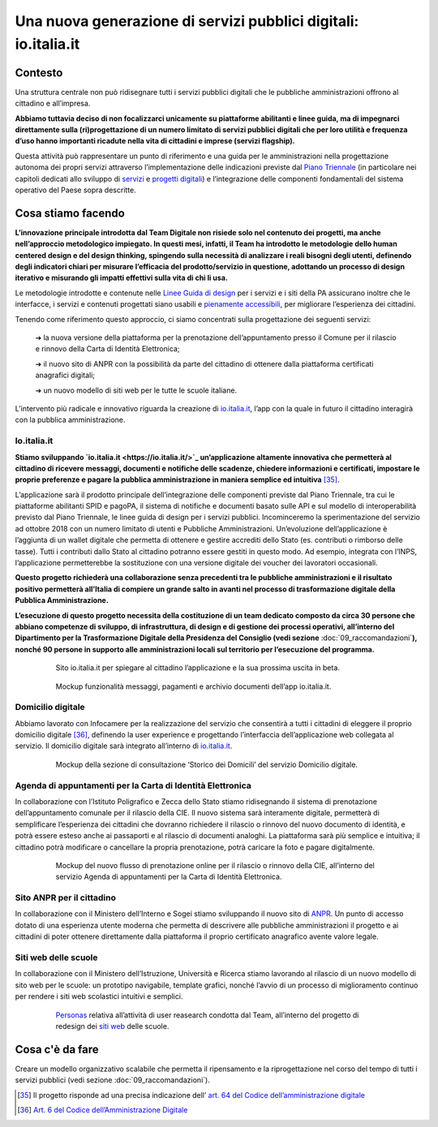 **Una nuova generazione di servizi pubblici digitali: io.italia.it**
====================================================================

**Contesto**
------------

Una struttura centrale non può ridisegnare tutti i servizi pubblici digitali che le pubbliche amministrazioni offrono al cittadino e all’impresa.

**Abbiamo tuttavia deciso di non focalizzarci unicamente su piattaforme abilitanti e linee guida, ma di impegnarci direttamente sulla (ri)progettazione di un numero limitato di servizi pubblici digitali che per loro utilità e frequenza d’uso hanno importanti ricadute nella vita di cittadini e imprese (servizi flagship).**

Questa attività può rappresentare un punto di riferimento e una guida per le amministrazioni nella progettazione autonoma dei propri servizi attraverso l’implementazione delle indicazioni previste dal `Piano Triennale <https://pianotriennale-ict.italia.it/>`_ (in particolare nei capitoli dedicati allo sviluppo di `servizi <https://pianotriennale-ict.italia.it/servizi-digitali/>`_  e `progetti digitali <https://pianotriennale-ict.italia.it/principi-per-lo-sviluppo-di-progetti-digitali/>`_) e l’integrazione delle componenti fondamentali del sistema operativo del Paese sopra descritte.

..

**Cosa stiamo facendo**
-----------------------

**L’innovazione principale introdotta dal Team Digitale non risiede solo nel contenuto dei progetti, ma anche nell’approccio metodologico impiegato. In questi mesi, infatti, il Team ha introdotto le metodologie dello human centered design e del design thinking, spingendo sulla necessità di analizzare i reali bisogni degli utenti, definendo degli indicatori chiari per misurare l’efficacia del prodotto/servizio in questione, adottando un processo di design iterativo e misurando gli impatti effettivi sulla vita di chi li usa.**

Le metodologie introdotte e contenute nelle `Linee Guida di design <https://designers.italia.it/guide/>`_ per i servizi e i siti della PA assicurano inoltre che le interfacce, i servizi e contenuti progettati siano usabili e `pienamente accessibili <https://docs.italia.it/italia/designers-italia/design-linee-guida-docs/it/stabile/doc/service-design/accessibilita.html>`_, per migliorare l’esperienza dei cittadini.

Tenendo come riferimento questo approccio, ci siamo concentrati sulla progettazione dei seguenti servizi:

	➔ la nuova versione della piattaforma per la prenotazione dell’appuntamento presso il Comune per il rilascio e rinnovo della Carta di Identità Elettronica;

	➔ il nuovo sito di ANPR con la possibilità da parte del cittadino di ottenere dalla piattaforma certificati anagrafici digitali;
	
	➔ un nuovo modello di siti web per le tutte le scuole italiane.

L’intervento più radicale e innovativo riguarda la creazione di `io.italia.it <https://io.italia.it/>`_, l’app con la quale in futuro il cittadino interagirà con la pubblica amministrazione.

..

**Io.italia.it**
~~~~~~~~~~~~~~~~~

**Stiamo sviluppando `io.italia.it <https://io.italia.it/>`_  un’applicazione altamente innovativa che permetterà al cittadino di ricevere messaggi, documenti e notifiche delle scadenze, chiedere informazioni e certificati, impostare le proprie preferenze e pagare la pubblica amministrazione in maniera semplice ed intuitiva** [35]_.

L’applicazione sarà il prodotto principale dell’integrazione delle componenti previste dal Piano Triennale, tra cui le piattaforme abilitanti SPID e pagoPA, il sistema di notifiche e documenti basato sulle API e sul modello di interoperabilità previsto dal Piano Triennale, le linee guida di design per i servizi pubblici. Incominceremo la sperimentazione del servizio ad ottobre 2018 con un numero limitato di utenti e Pubbliche Amministrazioni. Un’evoluzione dell’applicazione è l’aggiunta di un wallet digitale che permetta di ottenere e gestire accrediti dello Stato (es. contributi o rimborso delle tasse). Tutti i contributi dallo Stato al cittadino potranno essere gestiti in questo modo. Ad esempio, integrata con l’INPS, l’applicazione permetterebbe la sostituzione con una versione digitale dei voucher dei lavoratori occasionali.

**Questo progetto richiederà una collaborazione senza precedenti tra le pubbliche amministrazioni e il risultato positivo permetterà all’Italia di compiere un grande salto in avanti nel processo di trasformazione digitale della Pubblica Amministrazione.**

**L’esecuzione di questo progetto necessita della costituzione di un team dedicato composto da circa 30 persone che abbiano competenze di sviluppo, di infrastruttura, di design e di gestione dei processi operativi, all’interno del Dipartimento per la Trasformazione Digitale della Presidenza del Consiglio (vedi sezione** :doc:`09_raccomandazioni`\ **), nonché 90 persone in supporto alle amministrazioni locali sul territorio per l’esecuzione del programma.**

..

      .. figure:: _image/sito_ioitalia.png
         :alt: io.italia
               
         Sito io.italia.it per spiegare al cittadino l’applicazione e la sua prossima uscita in beta.
		       
..

      .. figure:: _image/app_ioitalia.png
         :alt: app io.italia
               
         Mockup funzionalità messaggi, pagamenti e archivio documenti dell’app io.italia.it.
      
..

**Domicilio digitale**
~~~~~~~~~~~~~~~~~~~~~~

Abbiamo lavorato con Infocamere per la realizzazione del servizio che consentirà a tutti i cittadini di eleggere il proprio domicilio digitale [36]_, definendo la user experience e progettando l’interfaccia dell’applicazione web collegata al servizio. Il domicilio digitale sarà integrato all’interno di `io.italia.it <https://io.italia.it/>`_. 

..

      .. figure:: _image/domiciliodig.png
         :alt: domicilio digitale
               
         Mockup della sezione di consultazione ‘Storico dei Domicili’ del servizio Domicilio digitale.
      
..

**Agenda di appuntamenti per la Carta di Identità Elettronica**
~~~~~~~~~~~~~~~~~~~~~~~~~~~~~~~~~~~~~~~~~~~~~~~~~~~~~~~~~~~~~~~~~~~~~~~~~~
In collaborazione con l’Istituto Poligrafico e Zecca dello Stato stiamo ridisegnando il sistema di prenotazione dell’appuntamento comunale per il rilascio della CIE. Il nuovo sistema sarà interamente digitale, permetterà di semplificare l’esperienza dei cittadini che dovranno richiedere il rilascio o rinnovo del nuovo documento di identità, e potrà essere esteso anche ai passaporti e al rilascio di documenti analoghi. La piattaforma sarà più semplice e intuitiva; il cittadino potrà modificare o cancellare la propria prenotazione, potrà caricare la foto e pagare digitalmente.

..

      .. figure:: _image/appunt_cie.png
         :alt: appuntamento CIE
               
         Mockup del nuovo flusso di prenotazione online per il rilascio o rinnovo della CIE, all’interno del servizio Agenda di appuntamenti per la Carta di Identità Elettronica.
      
..


**Sito ANPR per il cittadino**
~~~~~~~~~~~~~~~~~~~~~~~~~~~~~~~~~~~~~~~~~~
In collaborazione con il Ministero dell’Interno e Sogei stiamo sviluppando il nuovo sito di `ANPR <https://teamdigitale.governo.it/it/projects/anpr.htm>`_. Un punto di accesso dotato di una esperienza utente moderna che permetta di descrivere alle pubbliche amministrazioni il progetto e ai cittadini di poter ottenere direttamente dalla piattaforma il proprio certificato anagrafico avente valore legale.

..

**Siti web delle scuole**
~~~~~~~~~~~~~~~~~~~~~~~~~~~~~~~~~
In collaborazione con il Ministero dell’Istruzione, Università e Ricerca stiamo lavorando al rilascio di un nuovo modello di sito web per le scuole: un prototipo navigabile, template grafici, nonché l’avvio di un processo di miglioramento continuo per rendere i siti web scolastici intuitivi e semplici.

..

      .. figure:: _image/personas.png
         :alt: personas
               
         `Personas <https://designers.italia.it/kit/personas/>`_ relativa all’attività di user reasearch condotta dal Team, all’interno del progetto di redesign dei `siti web <https://designers.italia.it/progetti/siti-scuole/>`_ delle scuole.
		 
..

**Cosa c'è da fare**
--------------------

Creare un modello organizzativo scalabile che permetta il ripensamento e la riprogettazione nel corso del tempo di tutti i servizi pubblici (vedi sezione :doc:`09_raccomandazioni`).

..

.. [35] Il progetto risponde ad una precisa indicazione dell’ `art. 64 del Codice dell’amministrazione digitale <https://docs.italia.it/italia/piano-triennale-ict/codice-amministrazione-digitale-docs/it/v2017-12-13/_rst/capo5_sezione3_art64-bis.html>`_  
.. [36] `Art. 6 del Codice dell’Amministrazione Digitale <https://docs.italia.it/italia/piano-triennale-ict/codice-amministrazione-digitale-docs/it/v2017-12-13/_rst/capo1_sezione2_art6.html>`_ 
